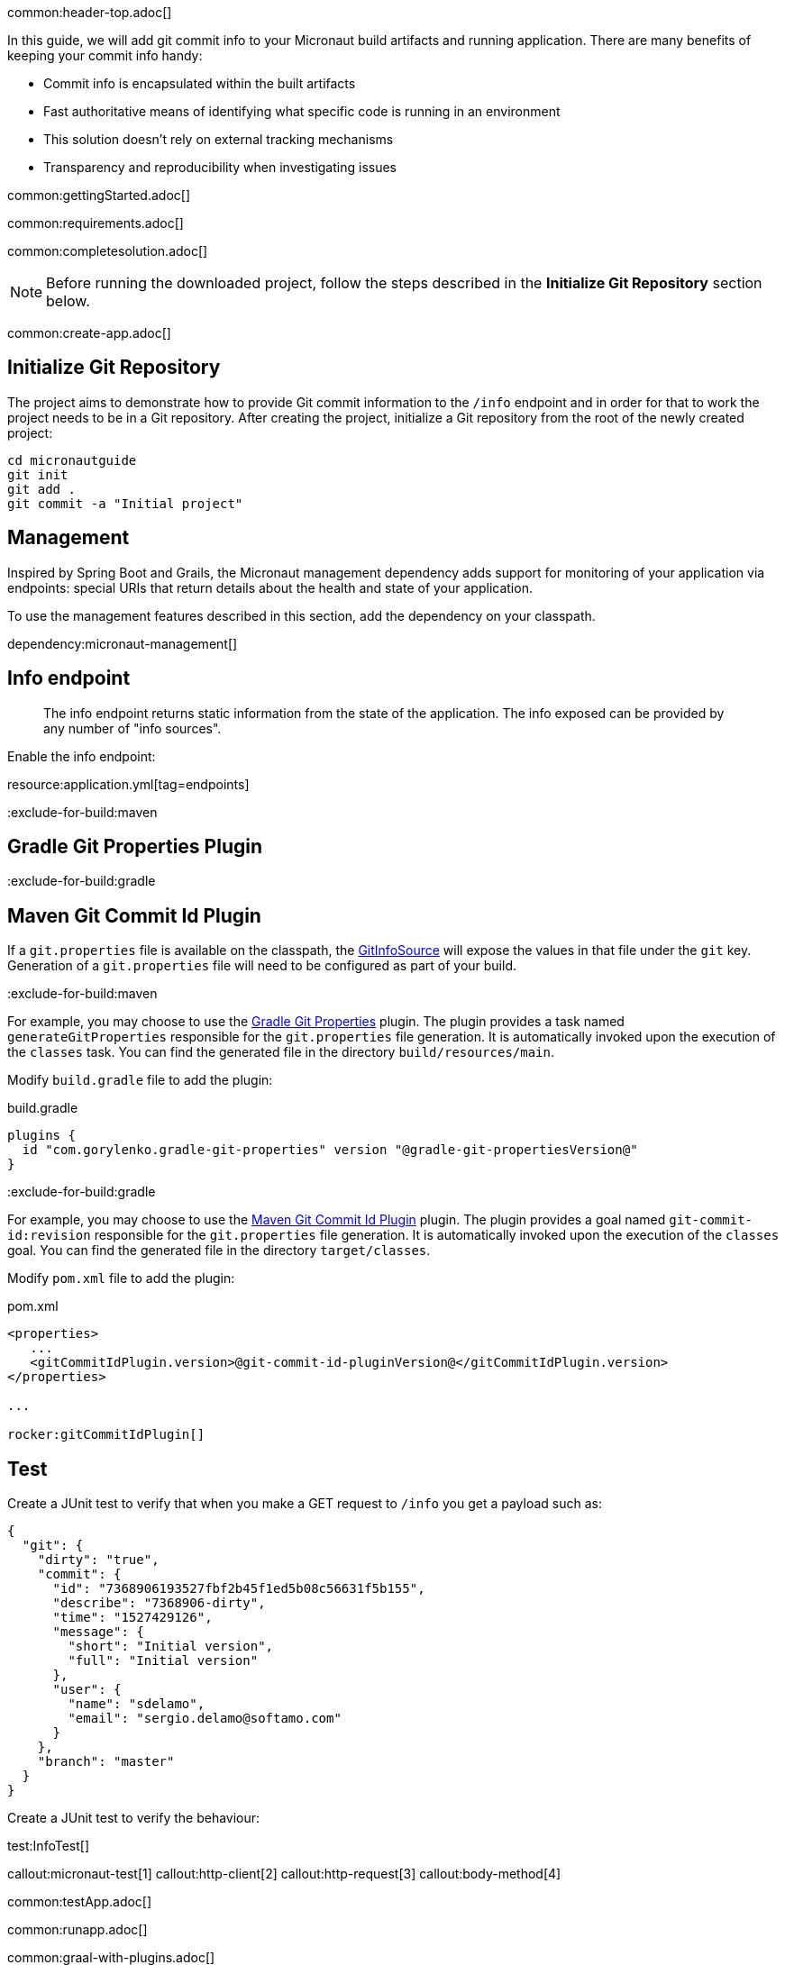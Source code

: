 common:header-top.adoc[]

In this guide, we will add git commit info to your Micronaut build artifacts and running application. There are many benefits of keeping your commit info handy:

* Commit info is encapsulated within the built artifacts

* Fast authoritative means of identifying what specific code is running in an environment

* This solution doesn't rely on external tracking mechanisms

* Transparency and reproducibility when investigating issues

common:gettingStarted.adoc[]

common:requirements.adoc[]

common:completesolution.adoc[]

NOTE: Before running the downloaded project, follow the steps described in the *Initialize Git Repository* section below.

common:create-app.adoc[]

== Initialize Git Repository

The project aims to demonstrate how to provide Git commit information to the
`/info` endpoint and in order for that to work the project needs to be in a Git repository.  After creating the project, initialize a Git repository from the root of the newly created project:

[source,bash]
----
cd micronautguide
git init
git add .
git commit -a "Initial project"
----

== Management

Inspired by Spring Boot and Grails, the Micronaut management dependency adds support for monitoring of your application via endpoints: special URIs that return details about the health and state of your application.

To use the management features described in this section, add the dependency on your classpath.

dependency:micronaut-management[]

== Info endpoint

> The info endpoint returns static information from the state of the application. The info exposed can be provided by any number of "info sources".

Enable the info endpoint:

resource:application.yml[tag=endpoints]

:exclude-for-build:maven

== Gradle Git Properties Plugin

:exclude-for-build:
:exclude-for-build:gradle

== Maven Git Commit Id Plugin

:exclude-for-build:

If a `git.properties` file is available on the classpath, the https://docs.micronaut.io/latest/api/io/micronaut/management/endpoint/info/source/GitInfoSource.html[GitInfoSource] will expose the values in that file under the `git` key. Generation of a `git.properties` file will need to be configured as part of your build.

:exclude-for-build:maven

For example, you may choose to use the https://plugins.gradle.org/plugin/com.gorylenko.gradle-git-properties[Gradle Git Properties] plugin. The plugin provides a task named `generateGitProperties` responsible for the `git.properties` file generation. It is automatically invoked upon the execution of the `classes` task. You can find the generated file in the directory `build/resources/main`.

Modify `build.gradle` file to add the plugin:

[source,groovy]
.build.gradle
----
plugins {
  id "com.gorylenko.gradle-git-properties" version "@gradle-git-propertiesVersion@"
}
----

:exclude-for-build:

:exclude-for-build:gradle

For example, you may choose to use the https://github.com/git-commit-id/git-commit-id-maven-plugin[Maven Git Commit Id Plugin] plugin. The plugin provides a goal named `git-commit-id:revision` responsible for the `git.properties` file generation. It is automatically invoked upon the execution of the `classes` goal. You can find the generated file in the directory `target/classes`.

Modify `pom.xml` file to add the plugin:

[source,xml]
.pom.xml
----
<properties>
   ...
   <gitCommitIdPlugin.version>@git-commit-id-pluginVersion@</gitCommitIdPlugin.version>
</properties>

...

rocker:gitCommitIdPlugin[]
----

:exclude-for-build:

== Test

Create a JUnit test to verify that when you make a GET request to `/info` you get a payload such as:

[source, json]
----
{
  "git": {
    "dirty": "true",
    "commit": {
      "id": "7368906193527fbf2b45f1ed5b08c56631f5b155",
      "describe": "7368906-dirty",
      "time": "1527429126",
      "message": {
        "short": "Initial version",
        "full": "Initial version"
      },
      "user": {
        "name": "sdelamo",
        "email": "sergio.delamo@softamo.com"
      }
    },
    "branch": "master"
  }
}
----

Create a JUnit test to verify the behaviour:

test:InfoTest[]

callout:micronaut-test[1]
callout:http-client[2]
callout:http-request[3]
callout:body-method[4]

common:testApp.adoc[]

common:runapp.adoc[]

common:graal-with-plugins.adoc[]

:exclude-for-languages:groovy

Annotate the `Application` class with `@Introspected`. This won't be necessary in a real world application because there
will be Micronaut beans defined (something annotated with `@Singleton`, `@Controller`,...), but for this case we need to
annotate a class so the visitor that generates the GraalVM `resource-config.json` file is triggered:

source:Application[]

The `git.properties` file that is generated by the `gradle-git-properties` plugin
will not be accessible from the native executable unless access to the file is
configured in `resource-config.json`:

resource:META-INF/native-image/resource-config.json[]

You can execute the `info` endpoint exposed by the native executable:

[source, bash]
----
curl localhost:8080/info
----

[source,json]
----
{"git":{"dirty":"true","total":{"commit":{"count":"45"}},"build":{"host":"Sergios-iMac-Pro.local","time":"2019-12-09T09:35:30+0100","user":{"name":"Sergio del Amo","email":"sergio.delamo@softamo.com"},"version":"0.1"},"commit":{"time":"2019-12-09T09:30:41+0100","id":"af3cff433d247fd4c2d8c54ae200108e98adfb2a","message":{"short":"add help section","full":"add help section\n"},"user":{"name":"Sergio del Amo","email":"sergio.delamo@softamo.com"}},"remote":{"origin":{"url":"git@github.com:micronaut-guides/adding-commit-info.git"}},"branch":"master"}}
----

:exclude-for-languages:

common:next.adoc[]

common:helpWithMicronaut.adoc[]
